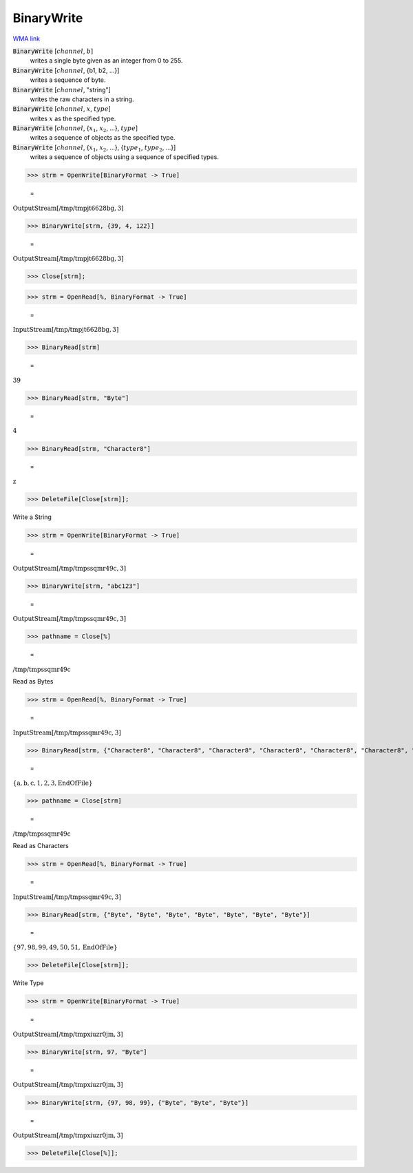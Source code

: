 BinaryWrite
===========

`WMA link <https://reference.wolfram.com/language/ref/BinaryWrite.html>`_


:code:`BinaryWrite` [:math:`channel`, :math:`b`]
    writes a single byte given as an integer from 0 to 255.

:code:`BinaryWrite` [:math:`channel`, {b1, b2, ...}]
    writes a sequence of byte.

:code:`BinaryWrite` [:math:`channel`, "string"]
    writes the raw characters in a string.

:code:`BinaryWrite` [:math:`channel`, :math:`x`, :math:`type`]
    writes :math:`x` as the specified type.

:code:`BinaryWrite` [:math:`channel`, {:math:`x_1`, :math:`x_2`, ...}, :math:`type`]
    writes a sequence of objects as the specified type.

:code:`BinaryWrite` [:math:`channel`, {:math:`x_1`, :math:`x_2`, ...}, {:math:`type_1`, :math:`type_2`, ...}]
    writes a sequence of objects using a sequence of specified types.





>>> strm = OpenWrite[BinaryFormat -> True]

    =
:math:`\text{OutputStream}\left[\text{/tmp/tmpjt6628bg},3\right]`


>>> BinaryWrite[strm, {39, 4, 122}]

    =
:math:`\text{OutputStream}\left[\text{/tmp/tmpjt6628bg},3\right]`


>>> Close[strm];


>>> strm = OpenRead[%, BinaryFormat -> True]

    =
:math:`\text{InputStream}\left[\text{/tmp/tmpjt6628bg},3\right]`


>>> BinaryRead[strm]

    =
:math:`39`


>>> BinaryRead[strm, "Byte"]

    =
:math:`4`


>>> BinaryRead[strm, "Character8"]

    =
:math:`\text{z}`


>>> DeleteFile[Close[strm]];



Write a String

>>> strm = OpenWrite[BinaryFormat -> True]

    =
:math:`\text{OutputStream}\left[\text{/tmp/tmpssqmr49c},3\right]`


>>> BinaryWrite[strm, "abc123"]

    =
:math:`\text{OutputStream}\left[\text{/tmp/tmpssqmr49c},3\right]`


>>> pathname = Close[%]

    =
:math:`\text{/tmp/tmpssqmr49c}`



Read as Bytes

>>> strm = OpenRead[%, BinaryFormat -> True]

    =
:math:`\text{InputStream}\left[\text{/tmp/tmpssqmr49c},3\right]`


>>> BinaryRead[strm, {"Character8", "Character8", "Character8", "Character8", "Character8", "Character8", "Character8"}]

    =
:math:`\left\{\text{a},\text{b},\text{c},\text{1},\text{2},\text{3},\text{EndOfFile}\right\}`


>>> pathname = Close[strm]

    =
:math:`\text{/tmp/tmpssqmr49c}`



Read as Characters

>>> strm = OpenRead[%, BinaryFormat -> True]

    =
:math:`\text{InputStream}\left[\text{/tmp/tmpssqmr49c},3\right]`


>>> BinaryRead[strm, {"Byte", "Byte", "Byte", "Byte", "Byte", "Byte", "Byte"}]

    =
:math:`\left\{97,98,99,49,50,51,\text{EndOfFile}\right\}`


>>> DeleteFile[Close[strm]];



Write Type

>>> strm = OpenWrite[BinaryFormat -> True]

    =
:math:`\text{OutputStream}\left[\text{/tmp/tmpxiuzr0jm},3\right]`


>>> BinaryWrite[strm, 97, "Byte"]

    =
:math:`\text{OutputStream}\left[\text{/tmp/tmpxiuzr0jm},3\right]`


>>> BinaryWrite[strm, {97, 98, 99}, {"Byte", "Byte", "Byte"}]

    =
:math:`\text{OutputStream}\left[\text{/tmp/tmpxiuzr0jm},3\right]`


>>> DeleteFile[Close[%]];


